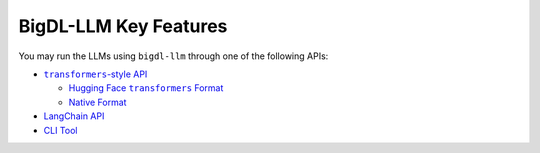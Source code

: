 BigDL-LLM Key Features
================================

You may run the LLMs using ``bigdl-llm`` through one of the following APIs:

* |transformers_style_api|_

  * |hugging_face_transformers_format|_
  * `Native Format <./native_format.html>`_

* `LangChain API <./langchain_api.html>`_
* `CLI Tool <./langchain_api.html>`_

.. |transformers_style_api| replace:: ``transformers``-style API
.. _transformers_style_api: ./transformers_style_api.html

.. |hugging_face_transformers_format| replace:: Hugging Face ``transformers`` Format
.. _hugging_face_transformers_format: ./hugging_face_format.html